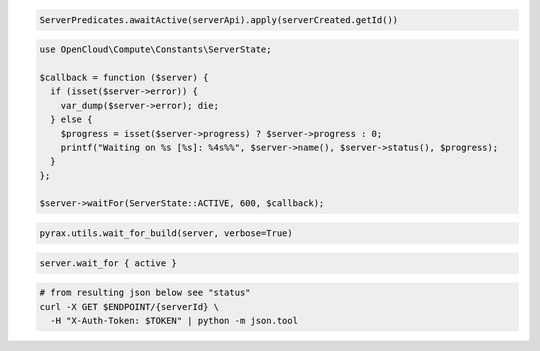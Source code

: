 .. code-block:: csharp

.. code-block:: java

  ServerPredicates.awaitActive(serverApi).apply(serverCreated.getId())

.. code-block:: javascript

.. code-block:: php

  use OpenCloud\Compute\Constants\ServerState;

  $callback = function ($server) {
    if (isset($server->error)) {
      var_dump($server->error); die;
    } else {
      $progress = isset($server->progress) ? $server->progress : 0;
      printf("Waiting on %s [%s]: %4s%%", $server->name(), $server->status(), $progress);  
    }
  };

  $server->waitFor(ServerState::ACTIVE, 600, $callback);

.. code-block:: python

  pyrax.utils.wait_for_build(server, verbose=True)

.. code-block:: ruby

  server.wait_for { active }

.. code-block:: sh

  # from resulting json below see "status"
  curl -X GET $ENDPOINT/{serverId} \
    -H "X-Auth-Token: $TOKEN" | python -m json.tool
